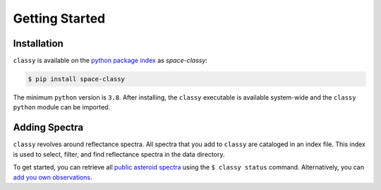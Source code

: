 Getting Started
===============

Installation
------------

``classy`` is available on the `python package index <https://pypi.org>`_ as *space-classy*:

.. code-block:: bash

   $ pip install space-classy

The minimum ``python`` version is ``3.8``.
After installing, the ``classy`` executable is available system-wide and the
``classy`` ``python`` module can be imported.


.. tab-set::

  .. tab-item:: Command Line

    .. code-block:: bash

       $ classy
       Usage: classy [OPTIONS] COMMAND [ARGS]...

         CLI for minor body classification.

       Options:
         --version  Show the version and exit.
         --help     Show this message and exit.

       Commands:
         add      Add a private spectra collection.
         docs     Open the classy documentation in browser.
         spectra  Retrieve, plot, classify spectra of an individual asteroid.
         status   Manage the index of asteroid spectra.

  .. tab-item :: python

    .. code-block:: python

       >>> import classy

.. _adding_spectra:

Adding Spectra
--------------

``classy`` revolves around reflectance spectra. All spectra that you add to
``classy`` are cataloged in an index file. This index is used to select,
filter, and find reflectance spectra in the data directory.

To get started, you can retrieve all `public asteroid spectra <public_data>`_
using the ``$ classy status`` command.
Alternatively, you can `add you own observations <private_data>`_.
